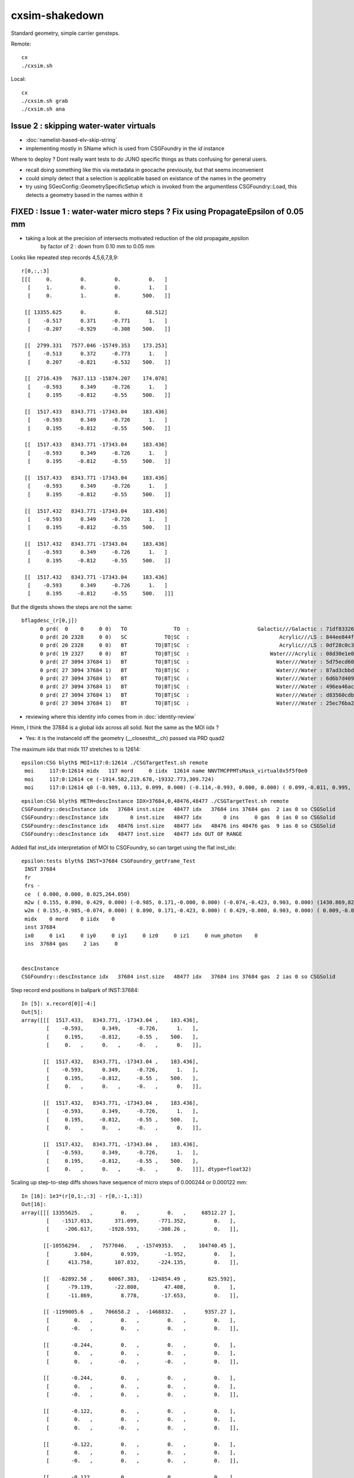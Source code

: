 cxsim-shakedown
==================

Standard geometry, simple carrier gensteps.

Remote::

    cx
    ./cxsim.sh 

Local::

    cx
    ./cxsim.sh grab
    ./cxsim.sh ana



Issue 2 : skipping water-water virtuals 
-----------------------------------------

* :doc:`namelist-based-elv-skip-string`
* implementing mostly in SName which is used from CSGFoundry in the *id* instance 


Where to deploy ? Dont really want tests to do JUNO specific things as thats 
confusing for general users. 

* recall doing something like this via metadata in geocache previously, but that seems inconvenient
* could simply detect that a selection is applicable based on existance of the names in the geometry 
* try using SGeoConfig::GeometrySpecificSetup which is invoked from the argumentless CSGFoundry::Load, 
  this detects a geometry based in the names within it  


FIXED : Issue 1 : water-water micro steps ? Fix using PropagateEpsilon of 0.05 mm 
------------------------------------------------------------------------------

* taking a look at the precision of intersects motivated reduction of the old propagate_epsilon 
   by factor of 2 : down from 0.10 mm to 0.05 mm 


Looks like repeated step records 4,5,6,7,8,9::

    r[0,:,:3]
    [[[     0.         0.         0.         0.   ]
      [     1.         0.         0.         1.   ]
      [     0.         1.         0.       500.   ]]

     [[ 13355.625      0.         0.        68.512]
      [    -0.517      0.371     -0.771      1.   ]
      [    -0.207     -0.929     -0.308    500.   ]]

     [[  2799.331   7577.046 -15749.353    173.253]
      [    -0.513      0.372     -0.773      1.   ]
      [     0.207     -0.821     -0.532    500.   ]]

     [[  2716.439   7637.113 -15874.207    174.078]
      [    -0.593      0.349     -0.726      1.   ]
      [     0.195     -0.812     -0.55     500.   ]]

     [[  1517.433   8343.771 -17343.04     183.436]
      [    -0.593      0.349     -0.726      1.   ]
      [     0.195     -0.812     -0.55     500.   ]]

     [[  1517.433   8343.771 -17343.04     183.436]
      [    -0.593      0.349     -0.726      1.   ]
      [     0.195     -0.812     -0.55     500.   ]]

     [[  1517.433   8343.771 -17343.04     183.436]
      [    -0.593      0.349     -0.726      1.   ]
      [     0.195     -0.812     -0.55     500.   ]]

     [[  1517.432   8343.771 -17343.04     183.436]
      [    -0.593      0.349     -0.726      1.   ]
      [     0.195     -0.812     -0.55     500.   ]]

     [[  1517.432   8343.771 -17343.04     183.436]
      [    -0.593      0.349     -0.726      1.   ]
      [     0.195     -0.812     -0.55     500.   ]]

     [[  1517.432   8343.771 -17343.04     183.436]
      [    -0.593      0.349     -0.726      1.   ]
      [     0.195     -0.812     -0.55     500.   ]]]


But the digests shows the steps are not the same::

    bflagdesc_(r[0,j])
          0 prd(  0    0     0 0)   TO               TO  :                      Galactic///Galactic : 71df83326df7316d984daac05b8ffe0d 
          0 prd( 20 2328     0 0)   SC            TO|SC  :                             Acrylic///LS : 844ee844f834dbea725b61b78d93c2c1 
          0 prd( 20 2328     0 0)   BT         TO|BT|SC  :                             Acrylic///LS : 0df28c0c3beb68b8bef3cb67dedcc8d8 
          0 prd( 19 2327     0 0)   BT         TO|BT|SC  :                          Water///Acrylic : 08d30e1e02c9861485618fc27c5010e1 
          0 prd( 27 3094 37684 1)   BT         TO|BT|SC  :                            Water///Water : 5d75ecd60a3c29e7ff8bb193772607f2 
          0 prd( 27 3094 37684 1)   BT         TO|BT|SC  :                            Water///Water : 87ad3cbbda5762b12d3acd3127a24c9c 
          0 prd( 27 3094 37684 1)   BT         TO|BT|SC  :                            Water///Water : 6d6b7d4098dbc89c951c9a5869f04fe5 
          0 prd( 27 3094 37684 1)   BT         TO|BT|SC  :                            Water///Water : 496ea46ace60ccfda0ffe3e249a87bbd 
          0 prd( 27 3094 37684 1)   BT         TO|BT|SC  :                            Water///Water : d83560cdb28f61855a156e053a37ea7e 
          0 prd( 27 3094 37684 1)   BT         TO|BT|SC  :                            Water///Water : 25ec76ba20801b63a07da733e26d1b7f 


* reviewing where this identity info comes from in :doc:`identity-review`


Hmm, I think the 37884 is a global iidx across all solid. Not the same as the MOI iidx ?  

* Yes: it is the instanceId off the geometry (__closesthit__ch) passed via PRD quad2


The maximum iidx that midx 117 stretches to is 12614::

    epsilon:CSG blyth$ MOI=117:0:12614 ./CSGTargetTest.sh remote 
     moi     117:0:12614 midx   117 mord     0 iidx  12614 name NNVTMCPPMTsMask_virtual0x5f5f0e0
     moi     117:0:12614 ce (-1914.582,219.678,-19332.773,309.724) 
     moi     117:0:12614 q0 (-0.989, 0.113, 0.099, 0.000) (-0.114,-0.993, 0.000, 0.000) ( 0.099,-0.011, 0.995, 0.000) (-1915.115,219.739,-19338.160, 1.000) 


::

    epsilon:CSG blyth$ METH=descInstance IDX=37684,0,48476,48477 ./CSGTargetTest.sh remote
    CSGFoundry::descInstance idx   37684 inst.size   48477 idx   37684 ins 37684 gas  2 ias 0 so CSGSolid               r2 primNum/Offset     7 3094 ce ( 0.000, 0.000, 0.025,264.050) 
    CSGFoundry::descInstance idx       0 inst.size   48477 idx       0 ins     0 gas  0 ias 0 so CSGSolid               r0 primNum/Offset  3089    0 ce ( 0.000, 0.000, 0.000,60000.000) 
    CSGFoundry::descInstance idx   48476 inst.size   48477 idx   48476 ins 48476 gas  9 ias 0 so CSGSolid               r9 primNum/Offset   130 3118 ce ( 0.000, 0.000, 0.000,3430.600) 
    CSGFoundry::descInstance idx   48477 inst.size   48477 idx OUT OF RANGE 



Added flat inst_idx interpretation of MOI to CSGFoundry, so can target using the flat inst_idx::

    epsilon:tests blyth$ INST=37684 CSGFoundry_getFrame_Test
     INST 37684
     fr 
     frs -
     ce  ( 0.000, 0.000, 0.025,264.050) 
     m2w ( 0.155, 0.890, 0.429, 0.000) (-0.985, 0.171,-0.000, 0.000) (-0.074,-0.423, 0.903, 0.000) (1430.869,8223.110,-17550.311, 1.000) 
     w2m ( 0.155,-0.985,-0.074, 0.000) ( 0.890, 0.171,-0.423, 0.000) ( 0.429,-0.000, 0.903, 0.000) ( 0.009,-0.005,19434.000, 1.000) 
     midx    0 mord    0 iidx    0
     inst 37684
     ix0     0 ix1     0 iy0     0 iy1     0 iz0     0 iz1     0 num_photon    0
     ins  37684 gas     2 ias     0


    descInstance
    CSGFoundry::descInstance idx   37684 inst.size   48477 idx   37684 ins 37684 gas  2 ias 0 so CSGSolid               r2 primNum/Offset     7 3094 ce ( 0.000, 0.000, 0.025,264.050) 



Step record end positions in ballpark of INST:37684::

    In [5]: x.record[0][-4:]                                                                                                                                                                                  
    Out[5]: 
    array([[[  1517.433,   8343.771, -17343.04 ,    183.436],
            [    -0.593,      0.349,     -0.726,      1.   ],
            [     0.195,     -0.812,     -0.55 ,    500.   ],
            [     0.   ,      0.   ,     -0.   ,      0.   ]],

           [[  1517.432,   8343.771, -17343.04 ,    183.436],
            [    -0.593,      0.349,     -0.726,      1.   ],
            [     0.195,     -0.812,     -0.55 ,    500.   ],
            [     0.   ,      0.   ,     -0.   ,      0.   ]],

           [[  1517.432,   8343.771, -17343.04 ,    183.436],
            [    -0.593,      0.349,     -0.726,      1.   ],
            [     0.195,     -0.812,     -0.55 ,    500.   ],
            [     0.   ,      0.   ,     -0.   ,      0.   ]],

           [[  1517.432,   8343.771, -17343.04 ,    183.436],
            [    -0.593,      0.349,     -0.726,      1.   ],
            [     0.195,     -0.812,     -0.55 ,    500.   ],
            [     0.   ,      0.   ,     -0.   ,      0.   ]]], dtype=float32)









Scaling up step-to-step diffs shows have sequence of micro steps of 0.000244 or 0.000122 mm::

    In [16]: 1e3*(r[0,1:,:3] - r[0,:-1,:3])                                                                                                                                                                   
    Out[16]: 
    array([[[ 13355625.   ,         0.   ,         0.   ,     68512.27 ],
            [    -1517.013,       371.099,      -771.352,         0.   ],
            [     -206.617,     -1928.593,      -308.26 ,         0.   ]],

           [[-10556294.   ,   7577046.   , -15749353.   ,    104740.45 ],
            [        3.604,         0.939,        -1.952,         0.   ],
            [      413.758,       107.832,      -224.135,         0.   ]],

           [[   -82892.58 ,     60067.383,   -124854.49 ,       825.592],
            [      -79.139,       -22.808,        47.408,         0.   ],
            [      -11.869,         8.778,       -17.653,         0.   ]],

           [[ -1199005.6  ,    706658.2  ,  -1468832.   ,      9357.27 ],
            [        0.   ,         0.   ,         0.   ,         0.   ],
            [       -0.   ,         0.   ,         0.   ,         0.   ]],

           [[       -0.244,         0.   ,         0.   ,         0.   ],
            [        0.   ,         0.   ,         0.   ,         0.   ],
            [        0.   ,        -0.   ,        -0.   ,         0.   ]],

           [[       -0.244,         0.   ,         0.   ,         0.   ],
            [        0.   ,         0.   ,         0.   ,         0.   ],
            [       -0.   ,         0.   ,         0.   ,         0.   ]],

           [[       -0.122,         0.   ,         0.   ,         0.   ],
            [        0.   ,         0.   ,         0.   ,         0.   ],
            [        0.   ,        -0.   ,         0.   ,         0.   ]],

           [[       -0.122,         0.   ,         0.   ,         0.   ],
            [        0.   ,         0.   ,         0.   ,         0.   ],
            [       -0.   ,         0.   ,         0.   ,         0.   ]],

           [[       -0.122,         0.   ,         0.   ,         0.   ],
            [        0.   ,         0.   ,         0.   ,         0.   ],
            [       -0.   ,         0.   ,         0.   ,         0.   ]]], dtype=float32)




Take a look at bnd:27::

    epsilon:CSG blyth$ ./CSGPrimTest.sh remote | grep bnd:27
      pri:3085  lpr:3085   gas:0 msh:126  bnd:27   nno:1 nod:23199 ce (      0.00,      0.00,  19787.00,   1963.00) meshName sWaterTube0x71a5330 bndName   Water///Water
      pri:3089     lpr:0   gas:1 msh:122  bnd:27   nno:3 nod:23207 ce (      0.00,      0.00,    -17.94,     57.94) meshName PMT_3inch_pmt_solid0x66e51d0 bndName   Water///Water
      pri:3094     lpr:0   gas:2 msh:117  bnd:27   nno:7 nod:23214 ce (      0.00,      0.00,      5.41,    264.05) meshName NNVTMCPPMTsMask_virtual0x5f5f0e0 bndName   Water///Water
      pri:3101     lpr:0   gas:3 msh:110  bnd:27   nno:7 nod:23247 ce (      0.00,      0.00,      8.41,    264.05) meshName HamamatsuR12860sMask_virtual0x5f50520 bndName   Water///Water
    epsilon:CSG blyth$ 



review propagate_epsilonn from old workflow : how big should it be to avoid boundary launch self intersection ?
~~~~~~~~~~~~~~~~~~~~~~~~~~~~~~~~~~~~~~~~~~~~~~~~~~~~~~~~~~~~~~~~~~~~~~~~~~~~~~~~~~~~~~~~~~~~~~~~~~~~~~~~~~~~~~~~~

::

    epsilon:cu blyth$ grep propagate_epsilon *.*
    csg_intersect_boolean.h:    float tA_min = propagate_epsilon ;  
    csg_intersect_boolean.h:            x_tmin[side] = isect[side].w + propagate_epsilon ; 
    csg_intersect_boolean.h:                    float tminAdvanced = fabsf(csg.data[loopside].w) + propagate_epsilon ;
    csg_intersect_boolean.h:                 tX_min[side] = _side.w + propagate_epsilon ;  // classification as well as intersect needs the advance
    csg_intersect_boolean.h:                     tX_min[side] = isect[side+LEFT].w + propagate_epsilon ; 
    csg_intersect_boolean.h:        tX_min[side] = _side.w + propagate_epsilon ;
    generate.cu:rtDeclareVariable(float,         propagate_epsilon, , );
    generate.cu:    rtTrace(top_object, optix::make_Ray(p.position, p.direction, propagate_ray_type, propagate_epsilon, RT_DEFAULT_MAX), prd );
    generate.cu:        rtTrace(top_object, optix::make_Ray(p.position, p.direction, propagate_ray_type, propagate_epsilon, RT_DEFAULT_MAX), prd );
    intersect_analytic.cu:rtDeclareVariable(float, propagate_epsilon, , );
    epsilon:cu blyth$ 

    epsilon:optixrap blyth$ grep propagate_epsilon *.*
    OPropagator.cc:    m_context[ "propagate_epsilon"]->setFloat( m_ok->getEpsilon() );       // TODO: check impact of changing propagate_epsilon
    epsilon:optixrap blyth$ 

    4571 float Opticks::getEpsilon() const {            return m_cfg->getEpsilon()  ; }

    2167 template <class Listener>
    2168 float OpticksCfg<Listener>::getEpsilon() const
    2169 {
    2170     return m_epsilon ;
    2171 }

    124     m_epsilon(0.1f),       

    0986    char epsilon[128];
     987    snprintf(epsilon,128, "OptiX propagate epsilon. Default %10.4f", m_epsilon);
     988    m_desc.add_options()
     989        ("epsilon",  boost::program_options::value<float>(&m_epsilon), epsilon );
     990 


CSGOptiX/CSGOptiX7.cu::

    203     sphoton p = {} ;
    204 
    205     sim->generate_photon(p, rng, gs, idx, genstep_id );
    206 
    207     qstate state = {} ;
    208     srec rec = {} ;
    209     sseq seq = {} ;  // seqhis..
    210 
    211     int command = START ;
    212     int bounce = 0 ;
    213     while( bounce < evt->max_bounce )
    214     {
    215         if(evt->record) evt->record[evt->max_record*idx+bounce] = p ;
    216         if(evt->rec) evt->add_rec( rec, idx, bounce, p );
    217         if(evt->seq) seq.add_step( bounce, p.flag(), p.boundary() );
    218 
    219         trace(
    220             params.handle,
    221             p.pos,
    222             p.mom,
    223             params.tmin,
    224             params.tmax,
    225             prd
    226         );        // populate prd with intersect info 
    227 
    228         //printf("//OptiX7Test.cu:simulate idx %d bounce %d boundary %d \n", idx, bounce, prd->boundary() ); 
    229         if( prd->boundary() == 0xffffu ) break ;   // propagate can do nothing meaningful without a boundary 
    230 
    231         command = sim->propagate(bounce, p, state, prd, rng, idx );
    232         bounce++;
    233         if(command == BREAK) break ;
    234     }


::

    320 void CSGOptiX::initSimulate() 
    321 {
    322     if(SEventConfig::IsRGModeRender() == false)
    323     {
    324         if(sim == nullptr) LOG(fatal) << "simtrace/simulate modes require instanciation of QSim before CSGOptiX " ;
    325         assert(sim); 
    326     }
    327 
    328     params->sim = sim ? sim->getDevicePtr() : nullptr ;  // qsim<float>*
    329     params->evt = event ? event->getDevicePtr() : nullptr ;  // qevent*
    330     params->tmin = SEventConfig::PropagateEpsilon() ;  // eg 0.1 0.05 to avoid self-intersection off boundaries
    331     params->tmax = 1000000.f ;        
    332 }   





HMM : would be good to see a simtrace in this region 
-------------------------------------------------------------

* see :doc:`simtrace-shakedown`


::

   cx 
   ./cxs_debug.sh 


    epsilon:CSGOptiX blyth$ cat cxs_debug.sh 
    #!/bin/bash -l 

    moi=37684
    ce_offset=0,-64.59664,0    # -Y shift aligning slice plane with a cxsim photon 0 hit with microsteps 
    ce_scale=1   
    cegs=16:0:9:500   
    gridscale=0.10

    export ZOOM=2
    export LOOK=209.774,-64.59664,129.752

    source ./cxs.sh $*



The microsteps are very close to::

      0 : 3094 :  46346 :                  red :         NNVTMCPPMTsMask_virtual0x5f5f0e0 : NNVTMCPPMTsMask_virtual0x5f5f0e0  

 
That solid looks like a doubled slightly offset surface ?




